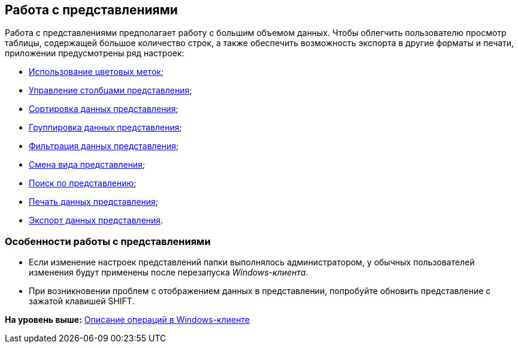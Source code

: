 [[ariaid-title1]]
== Работа с представлениями

Работа с представлениями предполагает работу с большим объемом данных. Чтобы облегчить пользователю просмотр таблицы, содержащей большое количество строк, а также обеспечить возможность экспорта в другие форматы и печати, приложении предусмотрены ряд настроек:

* xref:ViewArea_colour_label.adoc[Использование цветовых меток];
* xref:ViewArea_tab_control.adoc[Управление столбцами представления];
* xref:ViewArea_sorting.adoc[Сортировка данных представления];
* xref:ViewArea_grouping.adoc[Группировка данных представления];
* xref:ViewArea_filtering.adoc[Фильтрация данных представления];
* xref:ViewArea_change_view_type.adoc[Смена вида представления];
* xref:ViewArea_search.adoc[Поиск по представлению];
* xref:ViewArea_print.adoc[Печать данных представления];
* xref:ViewArea_export.adoc[Экспорт данных представления].

[[concept_tdz_cj4_gn__section_cmj_4fq_y3b]]
=== Особенности работы с представлениями

* Если изменение настроек представлений папки выполнялось администратором, у обычных пользователей изменения будут применены после перезапуска [.dfn .term]_Windows-клиента_.
* При возникновении проблем с отображением данных в представлении, попробуйте обновить представление с зажатой клавишей SHIFT.

*На уровень выше:* xref:../topics/Operations_winclient.adoc[Описание операций в Windows-клиенте]
